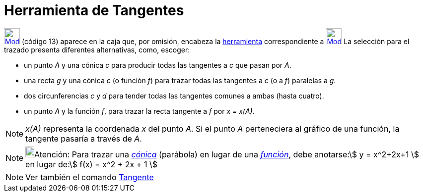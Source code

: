 = Herramienta de Tangentes
:page-en: tools/Tangents_Tool
ifdef::env-github[:imagesdir: /es/modules/ROOT/assets/images]

xref:/Trazados.adoc[image:32px-Mode_tangent.svg.png[Mode tangent.svg,width=32,height=32]] [.small]#(código 13)# aparece
en la caja que, por omisión, encabeza la xref:/Herramientas.adoc[herramienta] correspondiente a
xref:/tools/Perpendicular.adoc[image:32px-Mode_orthogonal.svg.png[Mode orthogonal.svg,width=32,height=32]] La selección
para el trazado presenta diferentes alternativas, como, escoger:

* un punto _A_ y una cónica _c_ para producir todas las tangentes a _c_ que pasan por _A_.
* una recta _g_ y una cónica _c_ (o función _f_) para trazar todas las tangentes a _c_ (o a _f_) paralelas a _g_.
* dos circunferencias _c_ y _d_ para tender todas las tangentes comunes a ambas (hasta cuatro).
* un punto _A_ y la función _f_, para trazar la recta tangente a _f_ por _x = x(A)_.

[NOTE]
====

_x(A)_ representa la coordenada _x_ del punto _A_. Si el punto _A_ perteneciera al gráfico de una función, la tangente
pasaría a través de _A_.

====

[NOTE]
====

image:18px-Bulbgraph.png[Bulbgraph.png,width=18,height=22]Atención: Para trazar una
xref:/Secciones_cónicas.adoc[_cónica_] (parábola) en lugar de una xref:/Funciones.adoc[_función_], debe anotarse:stem:[
y = x^2+2x+1 ] en lugar de:stem:[ f(x) = x^2 + 2x + 1 ]

====

[NOTE]
====

Ver también el comando xref:/commands/Tangente.adoc[Tangente]
====
